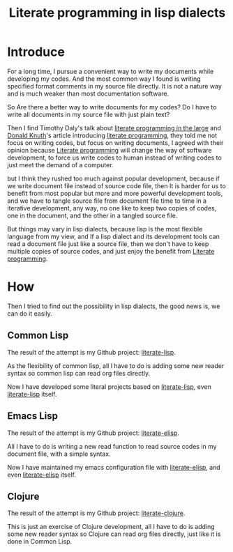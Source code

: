 #+title: Literate programming in lisp dialects
#+Index: Emacs!Literate programming in lisp dialects
#+Index: Clojure!Literate programming in lisp dialects
#+Index: Lisp!Literate programming in lisp dialects
#+Index: Literate programming!Literate programming in lisp dialects

* Introduce

For a long time, I pursue a convenient way to write my documents while developing my codes.
And the most common way I found is writing specified format comments in my source file directly.
It is not a nature way and is much weaker than most documentation software.

So Are there a better way to write documents for my codes?
Do I have to write all documents in my source file with just plain text?

Then I find Timothy Daly's talk about [[https://www.youtube.com/watch?v=Av0PQDVTP4A][literate programming in the large]] 
and [[https://en.wikipedia.org/wiki/Donald_Knuth][Donald Knuth]]'s article introducing [[http://www.literateprogramming.com/knuthweb.pdf][literate programming]], they told me not focus on writing codes,
but focus on writing documents, I agreed with their opinion because [[https://en.wikipedia.org/wiki/Literate_programming][Literate programming]] will change
the way of software development, to force us write codes to human instead of writing codes to just meet the
demand of a computer.

but I think they rushed too much against popular development, because if we write document file instead of source code
file, then It is harder for us to benefit from most popular but more and more powerful development tools, and we have to
tangle source file from document file time to time in a iterative development, any way, no one like to keep two copies of codes,
one in the document, and the other in a tangled source file.

But things may vary in lisp dialects, because lisp is the most flexible language from my view, and If a lisp dialect 
and its development tools can read a document file just like a source file, then we don't have to keep multiple copies
of source codes, and just enjoy the benefit from [[https://en.wikipedia.org/wiki/Literate_programming][Literate programming]].

* How
Then I tried to find out the possibility in lisp dialects, the good news is, we can do it easily.

** Common Lisp
The result of the attempt is my Github project: [[https://github.com/jingtaozf/literate-lisp][literate-lisp]].

As the flexibility of common lisp, all I have to do is adding some new reader syntax so common lisp can read org files directly.

Now I have developed some literal projects based on [[https://github.com/jingtaozf/literate-lisp][literate-lisp]], even [[https://github.com/jingtaozf/literate-lisp][literate-lisp]] itself.

** Emacs Lisp
The result of the attempt is my Github project: [[https://github.com/jingtaozf/literate-elisp][literate-elisp]].

All I have to do is writing a new read function to read source codes in my document file, with a simple syntax.

Now I have maintained my emacs configuration file with [[https://github.com/jingtaozf/literate-elisp][literate-elisp]], and even [[https://github.com/jingtaozf/literate-elisp][literate-elisp]] itself.

** Clojure
The result of the attempt is my Github project: [[https://github.com/jingtaozf/literate-clojure][literate-clojure]].

This is just an exercise of Clojure development, 
all I have to do is adding some new reader syntax so Clojure can read org files directly, just like it is done in Common Lisp.
